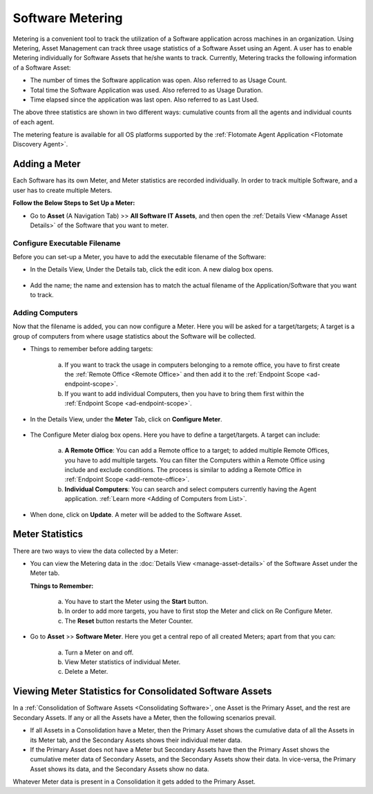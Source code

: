 .. _software-metering-1:

*****************
Software Metering
*****************

Metering is a convenient tool to track the utilization of a Software
application across machines in an organization. Using Metering,
Asset Management can track three usage statistics of a Software Asset using an
Agent. A user has to enable Metering individually for Software Assets that
he/she wants to track. Currently, Metering tracks the following information
of a Software Asset:

- The number of times the Software application was open. Also referred
  to as Usage Count. 

- Total time the Software Application was used. Also referred to as
  Usage Duration.

- Time elapsed since the application was last open. Also referred to as
  Last Used.

The above three statistics are shown in two different ways: cumulative counts from all the agents and individual counts of each agent.

The metering feature is available for all OS platforms supported by the :ref:`Flotomate Agent Application <Flotomate Discovery Agent>`.

Adding a Meter
==============

Each Software has its own Meter, and Meter statistics are recorded individually. In order to track multiple Software, and a user has to
create multiple Meters. 

**Follow the Below Steps to Set Up a Meter:**

- Go to **Asset** (A Navigation Tab) >> **All Software IT Assets**, and then open the :ref:`Details View <Manage Asset Details>`
  of the Software that you want to meter.

.. _amf-147.1:
.. figure:: https://s3-ap-southeast-1.amazonaws.com/flotomate-resources/asset-management/AM-147.1.png
    :align: center
    :alt: figure 147.1   

Configure Executable Filename
-----------------------------

Before you can set-up a Meter, you have to add the executable filename of the Software:

- In the Details View, Under the Details tab, click the edit icon. A new dialog box opens.

.. _amf-147.2:
.. figure:: https://s3-ap-southeast-1.amazonaws.com/flotomate-resources/asset-management/AM-147.2.png
    :align: center
    :alt: figure 147.2

- Add the name; the name and extension has to match the actual filename of the Application/Software that you want to track.

.. _amf-147.3:
.. figure:: https://s3-ap-southeast-1.amazonaws.com/flotomate-resources/asset-management/AM-147.3.png
    :align: center
    :alt: figure 147.3

Adding Computers
----------------

Now that the filename is added, you can now configure a Meter. Here you will be asked for a target/targets; A target is a group of
computers from where usage statistics about the Software will be collected. 

- Things to remember before adding targets:

   a. If you want to track the usage in computers belonging to a remote office, you have to first create the :ref:`Remote Office <Remote Office>`
      and then add it to the :ref:`Endpoint Scope <ad-endpoint-scope>`.

   b. If you want to add individual Computers, then you have to bring them first within the :ref:`Endpoint Scope <ad-endpoint-scope>`. 

- In the Details View, under the **Meter** Tab, click on **Configure Meter**.

.. _amf-148:
.. figure:: https://s3-ap-southeast-1.amazonaws.com/flotomate-resources/asset-management/AM-148.png
    :align: center
    :alt: figure 148 

- The Configure Meter dialog box opens. Here you have to define a target/targets. A target can include:

    .. _amf-149:
    .. figure:: https://s3-ap-southeast-1.amazonaws.com/flotomate-resources/asset-management/AM-149.png
        :align: center
        :alt: figure 149 

   a. **A Remote Office**: You can add a Remote office to a target; to added multiple Remote Offices, you have to add multiple targets.
      You can filter the Computers within a Remote Office using include and exclude conditions. The process is similar to adding
      a Remote Office in :ref:`Endpoint Scope <add-remote-office>`.

   b. **Individual Computers**: You can search and select computers currently having the Agent application. :ref:`Learn more <Adding of Computers from List>`.       
    
- When done, click on **Update**. A meter will be added to the Software Asset.

Meter Statistics
================

There are two ways to view the data collected by a Meter:

- You can view the Metering data in the :doc:`Details View <manage-asset-details>` of the Software Asset under the Meter
  tab.

  **Things to Remember:**

   a. You have to start the Meter using the **Start** button.

   b. In order to add more targets, you have to first stop the Meter and click on Re Configure Meter.

   c. The **Reset** button restarts the Meter Counter.  

.. _amf-154:
.. figure:: https://s3-ap-southeast-1.amazonaws.com/flotomate-resources/asset-management/AM-154.png
    :align: center
    :alt: figure 154

- Go to **Asset** >> **Software Meter**. Here you get a central repo of all created Meters; apart from that you can:

   a. Turn a Meter on and off. 

   b. View Meter statistics of individual Meter.

   c. Delete a Meter.

.. _amf-155:
.. figure:: https://s3-ap-southeast-1.amazonaws.com/flotomate-resources/asset-management/AM-155.png
    :align: center
    :alt: figure 155

Viewing Meter Statistics for Consolidated Software Assets
=========================================================

In a :ref:`Consolidation of Software Assets <Consolidating Software>`, one Asset is the Primary Asset,
and the rest are Secondary Assets. If any or all the Assets have a
Meter, then the following scenarios prevail.

- If all Assets in a Consolidation have a Meter, then the Primary Asset
  shows the cumulative data of all the Assets in its Meter tab, and the
  Secondary Assets shows their individual meter data.

- If the Primary Asset does not have a Meter but Secondary Assets have
  then the Primary Asset shows the cumulative meter data of Secondary
  Assets, and the Secondary Assets show their data. In vice-versa, the
  Primary Asset shows its data, and the Secondary Assets show no data.

Whatever Meter data is present in a Consolidation it gets added to the
Primary Asset.